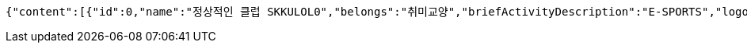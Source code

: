 [source,json,options="nowrap"]
----
{"content":[{"id":0,"name":"정상적인 클럽 SKKULOL0","belongs":"취미교양","briefActivityDescription":"E-SPORTS","logo":{"id":0,"fileName":"logoOriginal0.png","bytes":"logoBytes"}},{"id":1,"name":"정상적인 클럽 SKKULOL1","belongs":"취미교양","briefActivityDescription":"E-SPORTS","logo":{"id":1,"fileName":"logoOriginal1.png","bytes":"logoBytes"}},{"id":2,"name":"정상적인 클럽 SKKULOL2","belongs":"취미교양","briefActivityDescription":"E-SPORTS","logo":{"id":2,"fileName":"logoOriginal2.png","bytes":"logoBytes"}},{"id":3,"name":"정상적인 클럽 SKKULOL3","belongs":"취미교양","briefActivityDescription":"E-SPORTS","logo":{"id":3,"fileName":"logoOriginal3.png","bytes":"logoBytes"}},{"id":4,"name":"정상적인 클럽 SKKULOL4","belongs":"취미교양","briefActivityDescription":"E-SPORTS","logo":{"id":4,"fileName":"logoOriginal4.png","bytes":"logoBytes"}},{"id":5,"name":"정상적인 클럽 SKKULOL5","belongs":"취미교양","briefActivityDescription":"E-SPORTS","logo":{"id":5,"fileName":"logoOriginal5.png","bytes":"logoBytes"}},{"id":6,"name":"정상적인 클럽 SKKULOL6","belongs":"취미교양","briefActivityDescription":"E-SPORTS","logo":{"id":6,"fileName":"logoOriginal6.png","bytes":"logoBytes"}},{"id":7,"name":"정상적인 클럽 SKKULOL7","belongs":"취미교양","briefActivityDescription":"E-SPORTS","logo":{"id":7,"fileName":"logoOriginal7.png","bytes":"logoBytes"}},{"id":8,"name":"정상적인 클럽 SKKULOL8","belongs":"취미교양","briefActivityDescription":"E-SPORTS","logo":{"id":8,"fileName":"logoOriginal8.png","bytes":"logoBytes"}},{"id":9,"name":"정상적인 클럽 SKKULOL9","belongs":"취미교양","briefActivityDescription":"E-SPORTS","logo":{"id":9,"fileName":"logoOriginal9.png","bytes":"logoBytes"}}],"pageable":{"sort":{"empty":false,"sorted":true,"unsorted":false},"offset":0,"pageNumber":0,"pageSize":5,"paged":true,"unpaged":false},"totalPages":2,"last":false,"totalElements":10,"size":5,"number":0,"sort":{"empty":false,"sorted":true,"unsorted":false},"first":true,"numberOfElements":10,"empty":false}
----